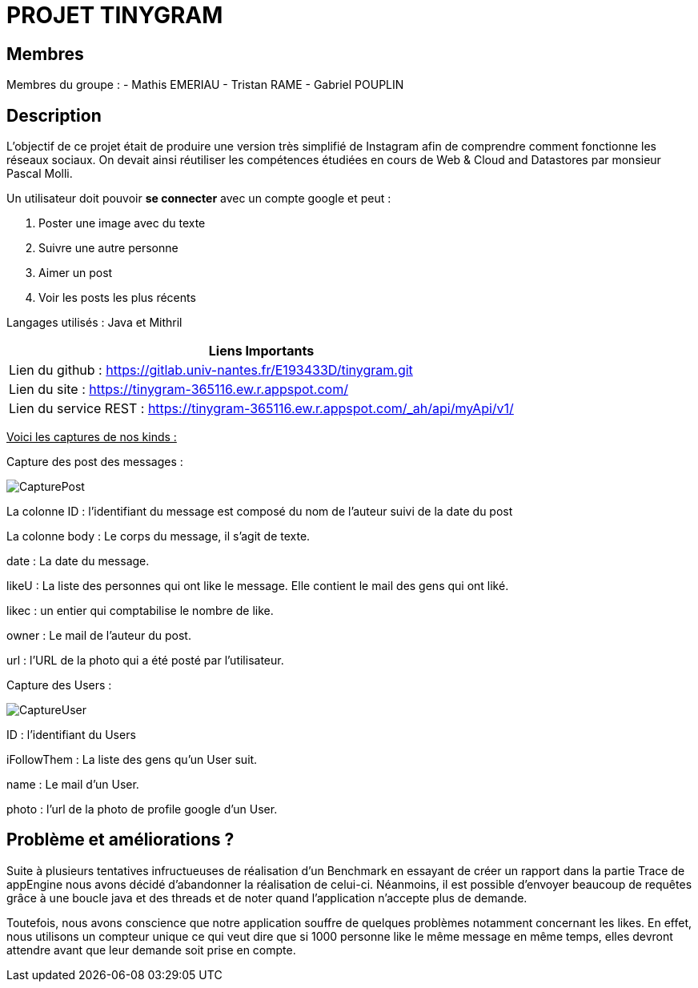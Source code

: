 = PROJET TINYGRAM

== Membres

Membres du groupe : 
    - Mathis EMERIAU
    - Tristan RAME
    - Gabriel POUPLIN

== Description

L'objectif de ce projet était de produire une version très simplifié de Instagram afin de comprendre comment fonctionne les réseaux sociaux.
On devait ainsi réutiliser les compétences étudiées en cours de Web & Cloud and Datastores par monsieur Pascal Molli.

Un utilisateur doit pouvoir *se connecter* avec un compte google et peut :

. Poster une image avec du texte
. Suivre une autre personne
. Aimer un post
. Voir les posts les plus récents

Langages utilisés : Java et Mithril

[cols=1]
|===
|Liens Importants

|Lien du github : https://gitlab.univ-nantes.fr/E193433D/tinygram.git

|Lien du site : https://tinygram-365116.ew.r.appspot.com/

|Lien du service REST : https://tinygram-365116.ew.r.appspot.com/_ah/api/myApi/v1/
|===

+++<u>Voici les captures de nos kinds :</u>+++

Capture des post des messages :

image::CapturePost.png[]

La colonne ID : l'identifiant du message est composé du nom de l'auteur suivi de la date du post

La colonne body : Le corps du message, il s'agit de texte.

date : La date du message.

likeU : La liste des personnes qui ont like le message. Elle contient le mail des gens qui ont liké.

likec : un entier qui comptabilise le nombre de like.

owner : Le mail de l'auteur du post.

url : l'URL de la photo qui a été posté par l'utilisateur.

Capture des Users : 

image::CaptureUser.png[]

ID : l'identifiant du Users

iFollowThem : La liste des gens qu'un User suit.

name : Le mail d'un User.

photo : l'url de la photo de profile google d'un User.

== Problème et améliorations ?

Suite à plusieurs tentatives infructueuses de réalisation d'un Benchmark en essayant de créer un rapport dans la partie Trace de appEngine nous avons décidé d'abandonner la réalisation de celui-ci.
Néanmoins, il est possible d'envoyer beaucoup de requêtes grâce à une boucle java et des threads et de noter quand l'application n'accepte plus de demande.

Toutefois, nous avons conscience que notre application souffre de quelques problèmes notamment concernant les likes.
En effet, nous utilisons un compteur unique ce qui veut dire que si 1000 personne like le même message en même temps, elles devront attendre avant que leur demande soit prise en compte.